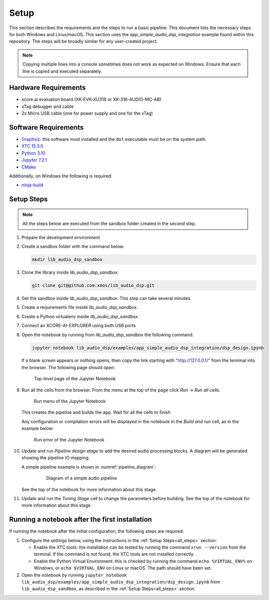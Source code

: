 Setup
#####

This section describes the requirements and the steps to run a basic pipeline.
This document lists the necessary steps for both Windows and Linux/macOS.
This section uses the *app_simple_audio_dsp_integration* example found within this repository.
The steps will be broadly similar for any user-created project.

.. note::

   Copying multiple lines into a console sometimes does not work as expected on
   Windows. Ensure that each line is copied and executed separately.

Hardware Requirements
=====================
- xcore.ai evaluation board (XK-EVK-XU316 or XK-316-AUDIO-MC-AB)
- xTag debugger and cable
- 2x Micro USB cable (one for power supply and one for the xTag)


Software Requirements
=====================

- `Graphviz <https://graphviz.org/download/#windows>`_: this software must
  installed and the ``dot`` executable must be on the system path.
- `XTC 15.3.0 <https://www.xmos.com/software-tools/>`_
- `Python 3.10 <https://www.python.org/downloads/>`_
- `Jupyter 7.2.1 <https://jupyter.org/install>`_
- `CMake <https://cmake.org/download/>`_

Additionally, on Windows the following is required: 

- `ninja-build <https://github.com/ninja-build/ninja/wiki/Pre-built-Ninja-packages#user-content-windows>`_

.. _all_steps:

Setup Steps
===========

.. note::

   All the steps below are executed from the sandbox folder created in the
   second step.

#. Prepare the development environment

   .. tab:: Windows

      On Windows:

      #. Open the Command Prompt or other terminal application of choice
      #. Activate the XTC environment:

         .. code-block:: console

            "C:\Program Files (x86)\XMOS\XTC\15.3.0\SetEnv"

         or similar

   .. tab:: Linux and macOS:

      On Linux and macOS:

      #. Open a terminal
      #. Activate the XTC environment using *SetEnv*

#. Create a sandbox folder with the command below:

   .. code-block:: console

      mkdir lib_audio_dsp_sandbox

#. Clone the library inside *lib_audio_dsp_sandbox*:

   .. code-block:: console

      git clone git@github.com:xmos/lib_audio_dsp.git

#. Get the sandbox inside *lib_audio_dsp_sandbox*. This step can take several
   minutes.

   .. tab:: Windows

      On Windows:

      .. code-block:: console

         cd lib_audio_dsp\examples\app_simple_audio_dsp_integration 
         cmake -B build -G Ninja cd ..\..\..\..

   .. tab:: Linux and macOS

      On Linux and macOS:

      .. code-block:: console

         cd lib_audio_dsp/examples/app_simple_audio_dsp_integration 
         cmake -B build 
         cd ../../../..

#. Create a requirements file inside *lib_audio_dsp_sandbox*.

   .. tab:: Windows

      On Windows:

      .. code-block:: console

         echo -e lib_audio_dsp/python > requirements.txt
         echo notebook >> requirements.txt

   .. tab:: Linux and macOS

      On Linux or macOS:

      .. code-block:: console

         echo "-e lib_audio_dsp/python" > requirements.txt
         echo notebook >> requirements.txt
         chmod 644 requirements.txt

#. Create a Python virtualenv inside *lib_audio_dsp_sandbox*.

   .. tab:: Windows

      On Windows:

      .. code-block:: console

         python -m venv .venv 
         .venv\Scripts\activate.bat 
         pip install -Ur requirements.txt 
         cd ..

   .. tab:: Linux and macOS

      On Linux or macOS:

      .. code-block:: console

         python -m venv .venv 
         source .venv/bin/activate 
         pip install -Ur requirements.txt 
         cd ..

#. Connect an XCORE-AI-EXPLORER using both USB ports

#. Open the notebook by running from *lib_audio_dsp_sandbox* the following
   command:

   .. code-block:: console

      jupyter notebook lib_audio_dsp/examples/app_simple_audio_dsp_integration/dsp_design.ipynb

   If a blank screen appears or nothing opens, then copy the link starting with
   "http://127.0.0.1/" from the terminal into the browser. The following page
   should open:

   .. figure:: images/jupyter_notebook_top_level.png
      :width: 25%

      Top-level page of the Jupyter Notebook

#. Run all the cells from the browser. From the menu at the top of the page
   click *Run -> Run all cells*:

   .. figure:: images/jupyter_notebook_run_tests.png
      :width: 100%

      Run menu of the Jupyter Notebook

   This creates the pipeline and builds the app. Wait for all the cells to
   finish

   Any configuration or compilation errors will be displayed in the notebook in
   the *Build and run* cell, as in the example below:

   .. figure:: images/config_error.png
      :width: 100%

      Run error of the Jupyter Notebook

#. Update and run *Pipeline design stage* to add the desired audio processing
   blocks. A diagram will be generated showing the pipeline IO mapping.

   A simple pipeline example is shown in :numref:`pipeline_diagram`:

      .. _pipeline_diagram:

      .. figure:: images/pipeline_diagram.png
         :width: 25%

         Diagram of a simple audio pipeline

   See the top of the notebook for more information about this stage.


#. Update and run the *Tuning Stage* cell to change the parameters before
   building. See the top of the notebook for more information about this stage.

Running a notebook after the first installation
===================================================

If running the notebook after the initial configuration, the following steps are
required:

#. Configure the settings below, using the instructions in the :ref:`Setup
   Steps<all_steps>` section:

   * Enable the XTC tools: the installation can be tested by running the command
     ``xrun --version`` from the terminal. If the command is not found, the XTC
     tools are not installed correctly.
   * Enable the Python Virtual Environment: this is checked by running the
     command ``echo %VIRTUAL_ENV%`` on Windows, or ``echo $VIRTUAL_ENV`` on
     Linux or macOS.  The path should have been set.

#. Open the notebook by running ``jupyter notebook
   lib_audio_dsp/examples/app_simple_audio_dsp_integration/dsp_design.ipynb``
   from ``lib_audio_dsp_sandbox``, as described in the 
   :ref:`Setup Steps<all_steps>` section.
